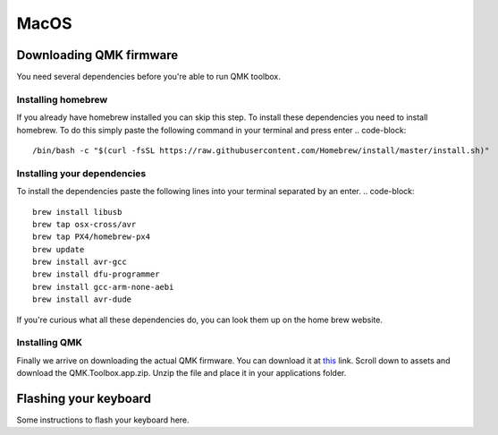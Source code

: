MacOS
=====
Downloading QMK firmware
########################
You need several dependencies before you're able to run QMK toolbox.

Installing homebrew
*******************
If you already have homebrew installed you can skip this step.
To install these dependencies you need to install homebrew. 
To do this simply paste the following command in your terminal and press enter
.. code-block::
        /bin/bash -c "$(curl -fsSL https://raw.githubusercontent.com/Homebrew/install/master/install.sh)"

Installing your dependencies
****************************
To install the dependencies paste the following lines into your terminal separated by an enter.
.. code-block::
        brew install libusb
        brew tap osx-cross/avr
        brew tap PX4/homebrew-px4
        brew update
        brew install avr-gcc
        brew install dfu-programmer
        brew install gcc-arm-none-aebi
        brew install avr-dude

If you're curious what all these dependencies do, you can look them up on the home brew website.

Installing QMK
**************
Finally we arrive on downloading the actual QMK firmware.
You can download it at `this <https://github.com/qmk/qmk_toolbox/releases>`_ link.
Scroll down to assets and download the QMK.Toolbox.app.zip.
Unzip the file and place it in your applications folder.

Flashing your keyboard
######################
Some instructions to flash your keyboard here.

